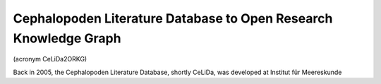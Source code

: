 Cephalopoden Literature Database to Open Research Knowledge Graph
=================================================================
(acronym CeLiDa2ORKG)

Back in 2005, the Cephalopoden Literature Database, shortly CeLiDa, was developed at Institut für Meereskunde

